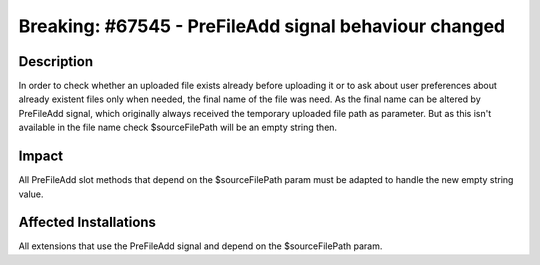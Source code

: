 ======================================================
Breaking: #67545 - PreFileAdd signal behaviour changed
======================================================

Description
===========

In order to check whether an uploaded file exists already before uploading it or
to ask about user preferences about already existent files only when needed,
the final name of the file was need. As the final name can be altered by PreFileAdd signal,
which originally always received the temporary uploaded file path as parameter. But as this isn't
available in the file name check $sourceFilePath will be an empty string then.


Impact
======

All PreFileAdd slot methods that depend on the $sourceFilePath param must be adapted to handle the new empty string value.


Affected Installations
======================

All extensions that use the PreFileAdd signal and depend on the $sourceFilePath param.